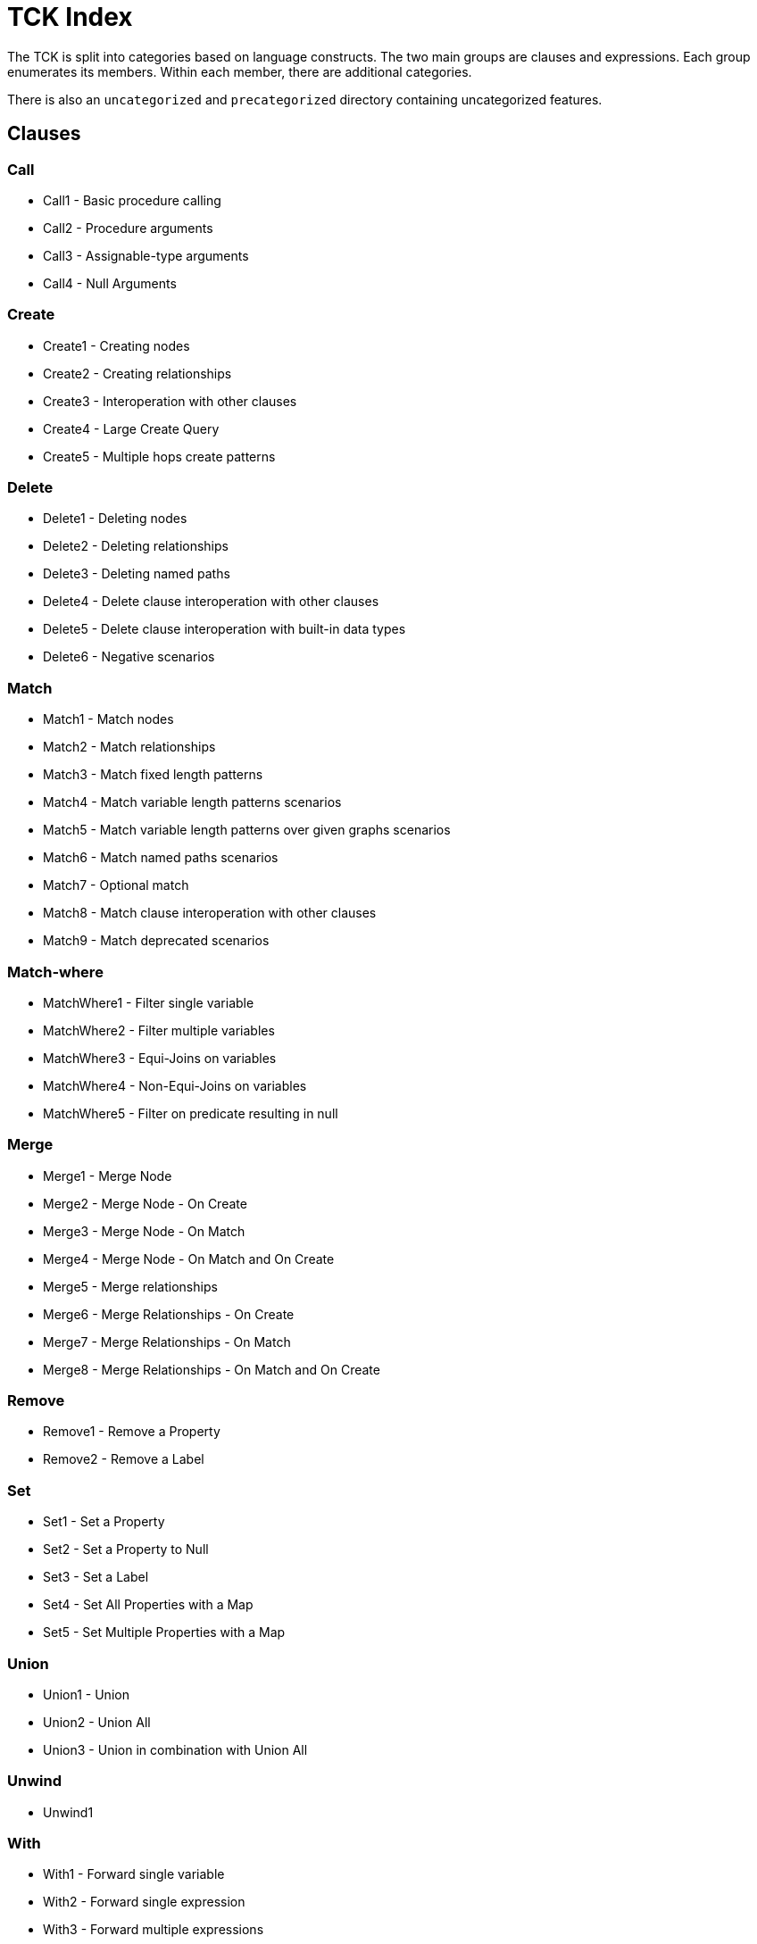 = TCK Index

The TCK is split into categories based on language constructs.
The two main groups are clauses and expressions.
Each group enumerates its members.
Within each member, there are additional categories.

There is also an `uncategorized` and `precategorized` directory containing uncategorized features.


== Clauses


=== Call

* Call1 - Basic procedure calling
* Call2 - Procedure arguments
* Call3 - Assignable-type arguments
* Call4 - Null Arguments

=== Create

* Create1 - Creating nodes
* Create2 - Creating relationships
* Create3 - Interoperation with other clauses
* Create4 - Large Create Query
* Create5 - Multiple hops create patterns

=== Delete

* Delete1 - Deleting nodes
* Delete2 - Deleting relationships
* Delete3 - Deleting named paths
* Delete4 - Delete clause interoperation with other clauses
* Delete5 - Delete clause interoperation with built-in data types
* Delete6 - Negative scenarios

=== Match

* Match1 - Match nodes
* Match2 - Match relationships
* Match3 - Match fixed length patterns
* Match4 - Match variable length patterns scenarios
* Match5 - Match variable length patterns over given graphs scenarios
* Match6 - Match named paths scenarios
* Match7 - Optional match
* Match8 - Match clause interoperation with other clauses
* Match9 - Match deprecated scenarios

=== Match-where

* MatchWhere1 - Filter single variable
* MatchWhere2 - Filter multiple variables
* MatchWhere3 - Equi-Joins on variables
* MatchWhere4 - Non-Equi-Joins on variables
* MatchWhere5 - Filter on predicate resulting in null

=== Merge

* Merge1 - Merge Node
* Merge2 - Merge Node - On Create
* Merge3 - Merge Node - On Match
* Merge4 - Merge Node - On Match and On Create
* Merge5 - Merge relationships
* Merge6 - Merge Relationships - On Create
* Merge7 - Merge Relationships - On Match
* Merge8 - Merge Relationships - On Match and On Create

=== Remove

* Remove1 - Remove a Property
* Remove2 - Remove a Label

=== Set

* Set1 - Set a Property
* Set2 - Set a Property to Null
* Set3 - Set a Label
* Set4 - Set All Properties with a Map
* Set5 - Set Multiple Properties with a Map

=== Union

* Union1 - Union
* Union2 - Union All
* Union3 - Union in combination with Union All

=== Unwind

* Unwind1

=== With

* With1 - Forward single variable
* With2 - Forward single expression
* With3 - Forward multiple expressions
* With4 - Variable aliasing
* With5 - Implicit grouping with DISTINCT
* With6 - Implicit grouping with aggregates
* With7 - WITH on WITH

== Expressions


=== Aggregation

* Aggregation1 - Count
* Aggregation2 - Min and Max
* Aggregation3 - Sum
* Aggregation6 - Percentiles
* Aggregation8 - DISTINCT

=== Boolean

* Boolean4 - NOT logical operations

=== Comparison

* Comparison1 - Equality
* Comparison2 - Half-bounded Range
* Comparison3 - Full-Bound Range
* Comparison4 - Combination of Comparisons

=== Conditional

* Conditional1 - Coalesce Expression

=== Graph

* Graph10 - Retrieve all properties as a property map
* Graph3 - Node labels
* Graph4 - Edge relationship type
* Graph5 - Node and edge label expressions
* Graph6 - Static property access
* Graph7 - Dynamic property access
* Graph8 - Property keys function
* Graph9 - Property existence check

=== List

* List1 - Dynamic Element Access
* List11 - Create a list for a range - `range()` function
* List12 - List Comprehension
* List2 - List Slicing
* List3 - List Equality
* List4 - List Concatenation
* List5 - List Membership Validation - IN Operator
* List6 - List size
* List9 - List Tail

=== Literals

* Literals1 - Boolean and Null
* Literals2 - Decimal integer
* Literals3 - Hexadecimal integer
* Literals4 - Octal integer
* Literals5 - Float
* Literals6 - String
* Literals7 - List
* Literals8 - Maps

=== Map

* Map1 - Static value access
* Map2 - Dynamic Value Access
* Map3 - Keys function
* Map4 - Field existence check

=== Mathematical

* Mathematical11 - SignedNumbersFunctions
* Mathematical13 - SquareRoot
* Mathematical2 - Addition
* Mathematical3 - Subtraction
* Mathematical8 - ArithmeticPrecedence

=== Null

* Null1 - IS NULL validation
* Null2 - IS NOT NULL validation
* Null2 - Null evaluation

=== Path

* Path1 - Nodes of a path
* Path2 - Relationships of a path
* Path3 - Length of a path

=== Pattern

* Pattern3 - Pattern Comprehension

=== String

* String1 - Substring extraction
* String10 - Exact Substring Search
* String11 - Combining Exact String Search
* String3 - String Reversal
* String4 - String Splitting
* String8 - Exact String Prefix Search
* String9 - Exact String Suffix Search

=== Temporal

* Temporal1 - Create Temporal Values from a Map
* Temporal10 - Compute Durations Between two Temporal Values
* Temporal2 - Create Temporal Values from a String
* Temporal3 - Project Temporal Values from other Temporal Values
* Temporal4 - Store Temporal Values
* Temporal5 - Access Components of Temporal Values
* Temporal6 - Render Temporal Values as a String
* Temporal7 - Compare Temporal Values
* Temporal8 - Compute Arithmetic Operations on Temporal Values
* Temporal9 - Truncate Temporal Values

=== Type Conversion

* TypeConversion1 - To Boolean
* TypeConversion2 - To Integer
* TypeConversion3 - To Float
* TypeConversion4 - To String

== Use Cases


=== Triadic Selection

* TriadicSelection1 - Query three related nodes on binary-tree graphs